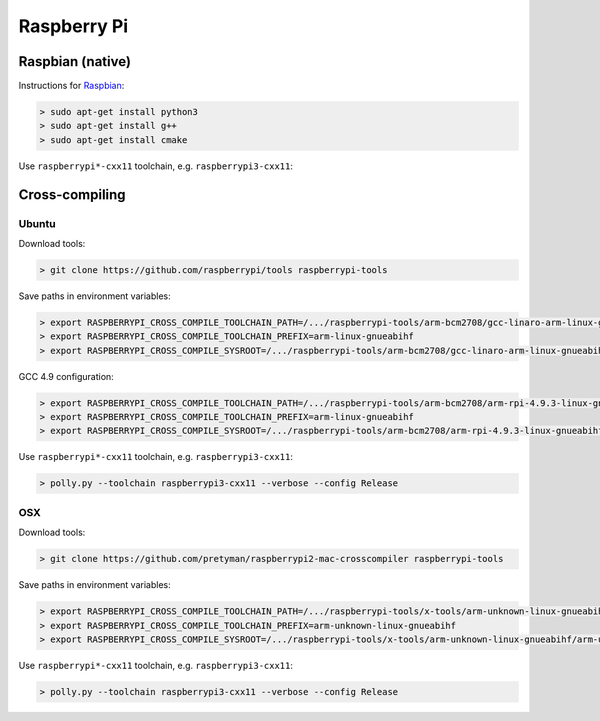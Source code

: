.. Copyright (c) 2017, Ruslan Baratov
.. All rights reserved.

.. spelling::

  Raspbian

Raspberry Pi
------------

.. seealso::

  * `Official <https://www.raspberrypi.org/>`__
  * `Hardware Guide <https://www.raspberrypi.org/learning/hardware-guide/>`__
  * `Formatting SDCard <https://www.raspberrypi.org/documentation/installation/sdxc_formatting.md>`__
  * `Download Software <https://www.raspberrypi.org/downloads/noobs/>`__
  * `What password to use to log in after the first boot? <https://raspberrypi.stackexchange.com/q/660/70510>`__

Raspbian (native)
=================

Instructions for `Raspbian <https://www.raspberrypi.org/downloads/raspbian/>`__:

.. code-block:: none
  :emphasize-lines: 3

  > lsb_release -a
  No LSB modules are available.
  Distributor ID: Raspbian
  Description:    Raspbian GNU/Linux 8.0 (jessie)
  Release:        8.0
  Codename:       jessie


.. code-block:: none

  > sudo apt-get install python3
  > sudo apt-get install g++
  > sudo apt-get install cmake

Use ``raspberrypi*-cxx11`` toolchain, e.g. ``raspberrypi3-cxx11``:

.. code-block:: none
  :emphasize-lines: 3

  > polly.py --toolchain raspberrypi3-cxx11 --verbose --config Release
  ...
  -- [polly] Raspberry Pi host
  ...

Cross-compiling
===============

Ubuntu
~~~~~~

.. seealso::

  * `Kernel building <https://www.raspberrypi.org/documentation/linux/kernel/building.md>`__

Download tools:

.. code-block:: none

  > git clone https://github.com/raspberrypi/tools raspberrypi-tools

Save paths in environment variables:

.. code-block:: none

  > export RASPBERRYPI_CROSS_COMPILE_TOOLCHAIN_PATH=/.../raspberrypi-tools/arm-bcm2708/gcc-linaro-arm-linux-gnueabihf-raspbian-x64/bin
  > export RASPBERRYPI_CROSS_COMPILE_TOOLCHAIN_PREFIX=arm-linux-gnueabihf
  > export RASPBERRYPI_CROSS_COMPILE_SYSROOT=/.../raspberrypi-tools/arm-bcm2708/gcc-linaro-arm-linux-gnueabihf-raspbian-x64/arm-linux-gnueabihf/libc


GCC 4.9 configuration:

.. code-block:: none

  > export RASPBERRYPI_CROSS_COMPILE_TOOLCHAIN_PATH=/.../raspberrypi-tools/arm-bcm2708/arm-rpi-4.9.3-linux-gnueabihf/bin/
  > export RASPBERRYPI_CROSS_COMPILE_TOOLCHAIN_PREFIX=arm-linux-gnueabihf
  > export RASPBERRYPI_CROSS_COMPILE_SYSROOT=/.../raspberrypi-tools/arm-bcm2708/arm-rpi-4.9.3-linux-gnueabihf/arm-linux-gnueabihf/sysroot

Use ``raspberrypi*-cxx11`` toolchain, e.g. ``raspberrypi3-cxx11``:

.. code-block:: none

  > polly.py --toolchain raspberrypi3-cxx11 --verbose --config Release

OSX
~~~

Download tools:

.. code-block:: none

  > git clone https://github.com/pretyman/raspberrypi2-mac-crosscompiler raspberrypi-tools

Save paths in environment variables:

.. code-block:: none

  > export RASPBERRYPI_CROSS_COMPILE_TOOLCHAIN_PATH=/.../raspberrypi-tools/x-tools/arm-unknown-linux-gnueabihf/bin/
  > export RASPBERRYPI_CROSS_COMPILE_TOOLCHAIN_PREFIX=arm-unknown-linux-gnueabihf
  > export RASPBERRYPI_CROSS_COMPILE_SYSROOT=/.../raspberrypi-tools/x-tools/arm-unknown-linux-gnueabihf/arm-unknown-linux-gnueabihf/sysroot

Use ``raspberrypi*-cxx11`` toolchain, e.g. ``raspberrypi3-cxx11``:

.. code-block:: none

  > polly.py --toolchain raspberrypi3-cxx11 --verbose --config Release
